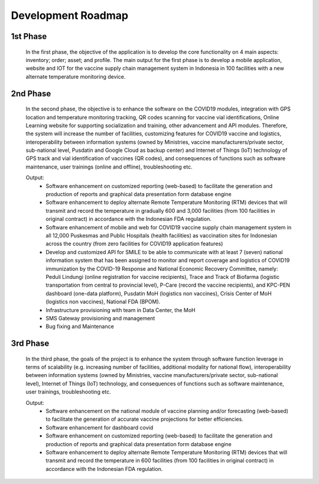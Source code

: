 Development Roadmap
=====

.. image:: images/Development-1.png
  :width: 700
  style="float:left";

**1st Phase**
-----

 In the first phase, the objective of the application is to develop the core functionality on 4 main aspects: inventory; order; asset; and profile. The main output for the first phase is to develop a mobile application, website and IOT for the vaccine supply chain management system in Indonesia in 100 facilities with a new alternate temperature monitoring device.

**2nd Phase**
-----

 In the second phase, the objective is to enhance the software on the COVID19 modules, integration with GPS location and temperature monitoring tracking, QR codes scanning for vaccine vial identifications, Online Learning website for supporting socialization and training, other advancement and API modules. Therefore, the system will increase the number of facilities, customizing features for COVID19 vaccine and logistics, interoperability between information systems (owned by Ministries, vaccine manufacturers/private sector, sub-national level, Pusdatin and Google Cloud as backup center) and Internet of Things (IoT) technology of GPS track and vial identification of vaccines (QR codes), and consequences of functions such as software maintenance, user trainings (online and offline), troubleshooting etc.

 Output:
    - Software enhancement on customized reporting (web-based) to facilitate the generation and production of reports and graphical data presentation form database engine
    - Software enhancement to deploy alternate Remote Temperature Monitoring (RTM) devices that will transmit and record the temperature in gradually 600 and 3,000 facilities (from 100 facilities in original contract) in accordance with the Indonesian FDA regulation.
    - Software enhancement of mobile and web for COVID19 vaccine supply chain management system in all 12,000 Puskesmas and Public Hospitals (health facilities) as vaccination sites for Indonesian across the country (from zero facilities for COVID19 application features)
    - Develop and customized API for SMILE to be able to communicate with at least 7 (seven) national information system that has been assigned to monitor and report coverage and logistics of COVID19 immunization by the COVID-19 Response and National Economic Recovery Committee, namely: Peduli Lindungi (online registration for vaccine recipients), Trace and Track of Biofarma (logistic transportation from central to provincial level), P-Care (record the vaccine recipients),  and KPC-PEN dashboard (one-data platform), Pusdatin MoH (logistics non vaccines), Crisis Center of MoH (logistics non vaccines), National FDA (BPOM). 
    - Infrastructure provisioning with team in Data Center, the MoH
    - SMS Gateway provisioning and management
    - Bug fixing and Maintenance

.. image:: images/Development-2.png
  :width: 700

**3rd Phase**
-----
 In the third phase, the goals of the project is to enhance the system through software function leverage in terms of scalability (e.g. increasing number of facilities, additional modality for national flow), interoperability between information systems (owned by Ministries, vaccine manufacturers/private sector, sub-national level), Internet of Things (IoT) technology, and consequences of functions such as software maintenance, user trainings, troubleshooting etc.

 Output:
   - Software enhancement on the national module of vaccine planning and/or forecasting (web-based) to facilitate the generation of accurate vaccine projections for better efficiencies.
   - Software enhancement for dashboard covid
   - Software enhancement on customized reporting (web-based) to facilitate the generation and production of reports and graphical data presentation form database engine
   - Software enhancement to deploy alternate Remote Temperature Monitoring (RTM) devices that will transmit and record the temperature in 600 facilities (from 100 facilities in original contract) in accordance with the Indonesian FDA regulation.

 .. image:: images/Development-3.png
  :width: 700
